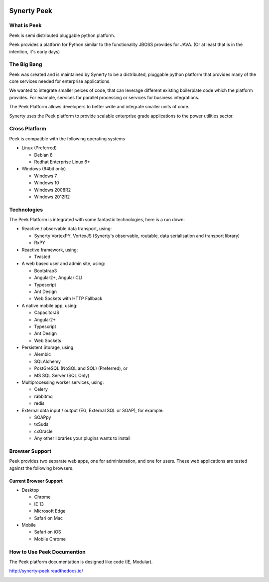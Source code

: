 .. image:: https://readthedocs.org/projects/synerty-peek/badge/?version=latest
    :target: http://synerty-peek.readthedocs.io/en/latest/?badge=latest
    :alt: Documentation Status

============
Synerty Peek
============

What is Peek
------------

Peek is semi distributed pluggable python platform.

Peek provides a platform for Python similar to the functionality JBOSS provides for JAVA.
(Or at least that is in the intention, it's early days)

The Big Bang
------------

Peek was created and is maintained by Synerty to be a distributed, pluggable
python platform that provides many of the core services needed for enterprise applications.

We wanted to integrate smaller peices of code, that can leverage different existing
boilerplate code which the platform provides. For example,
services for parallel processing or services for business integrations.

The Peek Platform allows developers to better write and integrate smaller units of code.

Synerty uses the Peek platform to provide scalable enterprise grade applications to the
power utilities sector.

Cross Platform
--------------

Peek is compatible with the following operating systems

*   Linux (Preferred)

    *   Debian 8
    *   Redhat Enterprise Linux 6+

*   Windows (64bit only)

    *   Windows 7
    *   Windows 10
    *   Windows 2008R2
    *   Windows 2012R2

Technologies
------------

The Peek Platform is integrated with some fantastic technologies, here is a run down:

*   Reactive / observable data transport, using:

    *   Synerty VortexPY, VortexJS
        (Synerty's observable, routable, data serialisation and transport library)
    *   RxPY

*   Reactive framework, using:

    *   Twisted

*   A web based user and admin site, using:

    *   Bootstrap3
    *   Angular2+, Angular CLI
    *   Typescript
    *   Ant Design
    *   Web Sockets with HTTP Fallback

*   A native mobile app, using:

    *   CapacitorJS
    *   Angular2+
    *   Typescript
    *   Ant Design
    *   Web Sockets

*   Persistent Storage, using:

    *   Alembic
    *   SQLAlchemy
    *   PostGreSQL (NoSQL and SQL) (Preferred), or
    *   MS SQL Server (SQL Only)

*   Multiprocessing worker services, using:

    *   Celery
    *   rabbitmq
    *   redis

*   External data input / output (EG, External SQL or SOAP), for example:

    *   SOAPpy
    *   txSuds
    *   cxOracle
    *   Any other libraries your plugins wants to install


Browser Support
---------------

Peek provides two separate web apps, one for administration, and one for users.
These web applications are tested against the following browsers.

Current Browser Support
```````````````````````
*   Desktop

    *   Chrome
    *   IE 13
    *   Microsoft Edge
    *   Safari on Mac

*   Mobile

    *   Safari on iOS
    *   Mobile Chrome

How to Use Peek Documention
---------------------------

The Peek platform documentation is designed like code (IE, Modular).

http://synerty-peek.readthedocs.io/

.. image:: ./README_doc_map.png

